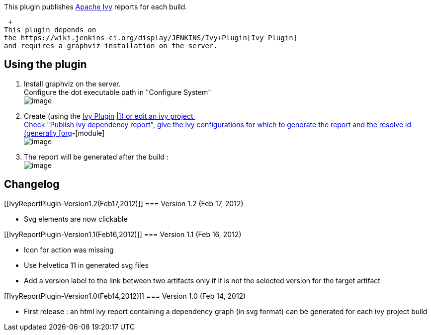 This plugin publishes http://ant.apache.org/ivy[Apache Ivy] reports for
each build.

 +
This plugin depends on
the https://wiki.jenkins-ci.org/display/JENKINS/Ivy+Plugin[Ivy Plugin]
and requires a graphviz installation on the server.

[[IvyReportPlugin-Usingtheplugin]]
== Using the plugin

. Install graphviz on the server. +
Configure the dot executable path in "Configure System" +
[.confluence-embedded-file-wrapper]#image:docs/images/dotConfig.png[image]#
. Create (using
the https://wiki.jenkins-ci.org/display/JENKINS/Ivy+Plugin[Ivy Plugin]
https://wiki.jenkins-ci.org/display/JENKINS/Ivy+Report+Plugin[|\]) or
edit an ivy project  +
Check "Publish ivy dependency report", give the ivy configurations for
which to generate the report and the resolve id (generally
[org]-[module] +
[.confluence-embedded-file-wrapper]#image:docs/images/publishIvyReport.png[image]#
. The report will be generated after the build : +
[.confluence-embedded-file-wrapper]#image:docs/images/report.png[image]#

[[IvyReportPlugin-Changelog]]
== Changelog

[[IvyReportPlugin-Version1.2(Feb17,2012)]]
=== Version 1.2 (Feb 17, 2012)

* Svg elements are now clickable

[[IvyReportPlugin-Version1.1(Feb16,2012)]]
=== Version 1.1 (Feb 16, 2012)

* Icon for action was missing
* Use helvetica 11 in generated svg files
* Add a version label to the link between two artifacts only if it is
not the selected version for the target artifact

[[IvyReportPlugin-Version1.0(Feb14,2012)]]
=== Version 1.0 (Feb 14, 2012)

* First release : an html ivy report containing a dependency graph (in
svg format) can be generated for each ivy project build
